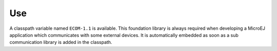 Use
===

A classpath variable named ``ECOM-1.1`` is available. This foundation
library is always required when developing a MicroEJ application which
communicates with some external devices. It is automatically embedded as
soon as a sub communication library is added in the classpath.
